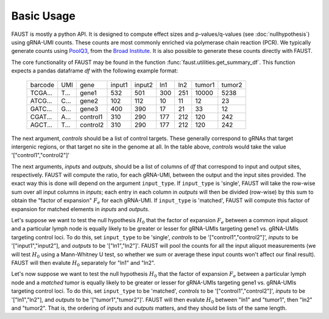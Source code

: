 
===========
Basic Usage
===========

FAUST is mostly a python API. It is designed to compute effect sizes and p-values/q-values (see :doc:`nullhypothesis`) using gRNA-UMI counts.
These counts are most commonly enriched via polymerase chain reaction (PCR). We typically generate counts using `PoolQ3 <https://portals.broadinstitute.org/gpp/public/software/poolq>`_, from the `Broad Institute <https://www.broadinstitute.org/>`_.
It is also possible to generate these counts directly with FAUST.

The core functionality of FAUST may be found in the function :func:`faust.utilities.get_summary_df`.
This function expects a pandas dataframe `df` with the following example format:

 .. list-table::

    * - barcode
      - UMI
      - gene
      - input1
      - input2
      - ln1
      - ln2
      - tumor1
      - tumor2
    * - TCGA...
      - T...
      - gene1
      - 532
      - 501
      - 300
      - 251
      - 10000
      - 5238
    * - ATCG...
      - C...
      - gene2
      - 102
      - 112
      - 10
      - 11
      - 12
      - 23
    * - GATC...
      - G...
      - gene3
      - 400
      - 390
      - 17
      - 21
      - 33
      - 12
    * - CGAT...
      - A...
      - control1
      - 310
      - 290
      - 177
      - 212
      - 120
      - 242
    * - AGCT...
      - T...
      - control2
      - 310
      - 290
      - 177
      - 212
      - 120
      - 242

The next argument, `controls` should be a list of control targets.  
These generally correspond to gRNAs that target intergenic regions, or that target no site in the genome at all. In the table above, `controls` would take the value '["control1","control2"]'

The next arguments, `inputs` and `outputs`, should be a list of columns of `df` that correspond to input and output sites, respectively.
FAUST will compute the ratio, for each gRNA-UMI, between the output and the input sites provided. 
The exact way this is done will depend on the argument ``input_type``.  
If ``input_type`` is 'single', FAUST will take the row-wise sum over all input columns in `inputs`; each entry in each column in `outputs` will then be divided (row-wise) by this sum to obtain the "factor of expansion" :math:`F_e` for each gRNA-UMI.
If ``input_type`` is 'matched', FAUST will compute this factor of expansion for matched elements in `inputs` and `outputs`. 

Let's suppose we want to test the null hypothesis :math:`H_0` that the factor of expansion :math:`F_e` between a common input aliquot and a particular lymph node is equally likely to be greater or lesser for gRNA-UMIs targeting gene1 vs. gRNA-UMIs targeting control loci.  
To do this, set ``input_type`` to be 'single', `controls` to be '["control1","control2"]', `inputs` to be '["input1","input2"], and `outputs` to be '["ln1","ln2"]'.  
FAUST will pool the counts for all the input aliquot measurements (we will test :math:`H_0` using a Mann-Whitney U test, so whether we sum or average these input counts won't affect our final result). 
FAUST will then evalute :math:`H_0` separately for "ln1" and "ln2".  

Let's now suppose we want to test the null hypothesis :math:`H_0` that the factor of expansion :math:`F_e` between a particular lymph node and a *matched* tumor is equally likely to be greater or lesser for gRNA-UMIs targeting gene1 vs. gRNA-UMIs targeting control loci.  
To do this, set ``input_type`` to be 'matched', `controls` to be '["control1","control2"]', `inputs` to be '["ln1","ln2"], and `outputs` to be '["tumor1","tumor2"]'.  
FAUST will then evalute :math:`H_0` between "ln1" and "tumor1", then "ln2" and "tumor2".
That is, the ordering of `inputs` and `outputs` matters, and they should be lists of the same length. 
